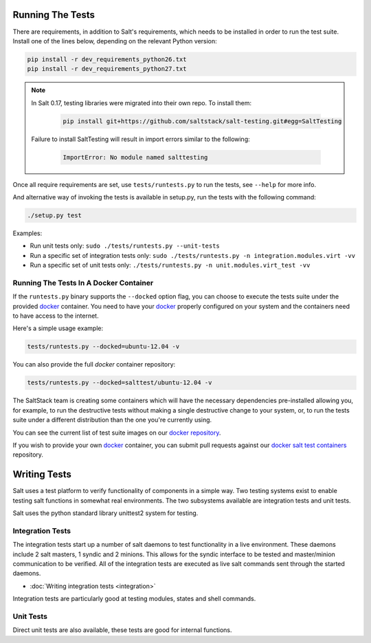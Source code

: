 =================
Running The Tests
=================

There are requirements, in addition to Salt's requirements, which
needs to be installed in order to run the test suite. Install one of
the lines below, depending on the relevant Python version:

.. code-block:: bash

    pip install -r dev_requirements_python26.txt
    pip install -r dev_requirements_python27.txt

.. note::

    In Salt 0.17, testing libraries were migrated into their own repo. To install them:

     .. code-block:: bash

         pip install git+https://github.com/saltstack/salt-testing.git#egg=SaltTesting


    Failure to install SaltTesting will result in import errors similar to the following:

     .. code-block:: bash

        ImportError: No module named salttesting

Once all require requirements are set, use ``tests/runtests.py`` to
run the tests, see ``--help`` for more info.

And alternative way of invoking the tests is available in setup.py,
run the tests with the following command:

.. code-block:: bash

    ./setup.py test

Examples:

* Run unit tests only: ``sudo ./tests/runtests.py --unit-tests``
* Run a specific set of integration tests only: ``sudo ./tests/runtests.py -n integration.modules.virt -vv``
* Run a specific set of unit tests only: ``./tests/runtests.py -n unit.modules.virt_test -vv``


Running The Tests In A Docker Container
=======================================

If the ``runtests.py`` binary supports the ``--docked`` option flag, you can
choose to execute the tests suite under the provided `docker`_ container. You
need to have your `docker`_  properly configured on your system and the
containers need to have access to the internet.

Here's a simple usage example:

.. code-block:: bash

    tests/runtests.py --docked=ubuntu-12.04 -v

You can also provide the full `docker` container repository:

.. code-block:: bash

    tests/runtests.py --docked=salttest/ubuntu-12.04 -v


The SaltStack team is creating some containers which will have the necessary
dependencies pre-installed allowing you, for example, to run the destructive
tests without making a single destructive change to your system, or, to run the
tests suite under a different distribution than the one you're currently using.

You can see the current list of test suite images on our `docker repository`__.

If you wish to provide your own `docker`_ container, you can submit pull
requests against our `docker salt test containers`__ repository.

.. _docker: http://www.docker.io/
.. __: https://index.docker.io/u/salttest/
.. __: https://github.com/saltstack/docker-salttest-containers


=============
Writing Tests
=============

Salt uses a test platform to verify functionality of components in a simple
way. Two testing systems exist to enable testing salt functions in somewhat
real environments. The two subsystems available are integration tests and
unit tests.

Salt uses the python standard library unittest2 system for testing.

Integration Tests
=================

The integration tests start up a number of salt daemons to test functionality
in a live environment. These daemons include 2 salt masters, 1 syndic and 2
minions. This allows for the syndic interface to be tested and master/minion
communication to be verified. All of the integration tests are executed as
live salt commands sent through the started daemons.

* :doc:`Writing integration tests <integration>`

Integration tests are particularly good at testing modules, states and shell
commands.

Unit Tests
==========

Direct unit tests are also available, these tests are good for internal
functions.
